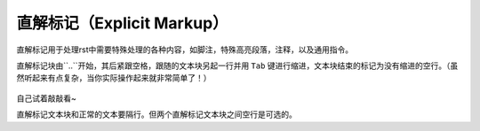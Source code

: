直解标记（Explicit Markup）
##############################

直解标记用于处理rst中需要特殊处理的各种内容，如脚注，特殊高亮段落，注释，以及通用指令。

直解标记块由``..``开始，其后紧跟空格，跟随的文本块另起一行并用 ``Tab`` 键进行缩进，文本块结束的标记为没有缩进的空行。（虽然听起来有点复杂，当你实际操作起来就非常简单了！）

.. 

  .. 
    这是一个直解标记块。\
    能看得出缩进吗？\
    要以没有缩进的空行结束噢~


自己试着敲敲看~

直解标记文本块和正常的文本要隔行。但两个直解标记文本块之间空行是可选的。

